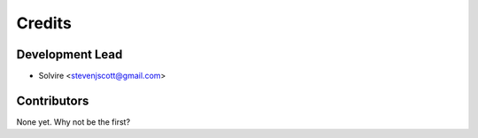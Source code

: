 =======
Credits
=======

Development Lead
----------------

* Solvire <stevenjscott@gmail.com>

Contributors
------------

None yet. Why not be the first?
